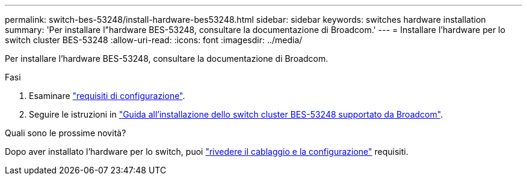 ---
permalink: switch-bes-53248/install-hardware-bes53248.html 
sidebar: sidebar 
keywords: switches hardware installation 
summary: 'Per installare l"hardware BES-53248, consultare la documentazione di Broadcom.' 
---
= Installare l'hardware per lo switch cluster BES-53248
:allow-uri-read: 
:icons: font
:imagesdir: ../media/


[role="lead"]
Per installare l'hardware BES-53248, consultare la documentazione di Broadcom.

.Fasi
. Esaminare link:configure-reqs-bes53248.html["requisiti di configurazione"].
. Seguire le istruzioni in https://library.netapp.com/ecm/ecm_download_file/ECMLP2864537["Guida all'installazione dello switch cluster BES-53248 supportato da Broadcom"^].


.Quali sono le prossime novità?
Dopo aver installato l'hardware per lo switch, puoi link:cabling-considerations-bes53248.html["rivedere il cablaggio e la configurazione"] requisiti.
